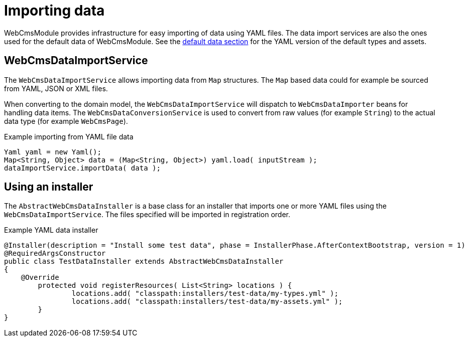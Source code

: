 = Importing data

WebCmsModule provides infrastructure for easy importing of data using YAML files.
The data import services are also the ones used for the default data of WebCmsModule.
See the xref:services-and-components/default-data.adoc[default data section] for the YAML version of the default types and assets.

== WebCmsDataImportService
The `WebCmsDataImportService` allows importing data from `Map` structures.
The `Map` based data could for example be sourced from YAML, JSON or XML files.

When converting to the domain model, the `WebCmsDataImportService` will dispatch to `WebCmsDataImporter` beans for handling data items.
The `WebCmsDataConversionService` is used to convert from raw values (for example `String`) to the actual data type (for example `WebCmsPage`).

.Example importing from YAML file data
[source,java,indent=0]
----
Yaml yaml = new Yaml();
Map<String, Object> data = (Map<String, Object>) yaml.load( inputStream );
dataImportService.importData( data );
----

[[importing-installer]]
== Using an installer
The `AbstractWebCmsDataInstaller` is a base class for an installer that imports one or more YAML files using the `WebCmsDataImportService`.
The files specified will be imported in registration order.

.Example YAML data installer
[source,java,indent=0]
----
@Installer(description = "Install some test data", phase = InstallerPhase.AfterContextBootstrap, version = 1)
@RequiredArgsConstructor
public class TestDataInstaller extends AbstractWebCmsDataInstaller
{
    @Override
	protected void registerResources( List<String> locations ) {
		locations.add( "classpath:installers/test-data/my-types.yml" );
		locations.add( "classpath:installers/test-data/my-assets.yml" );
	}
}
----
